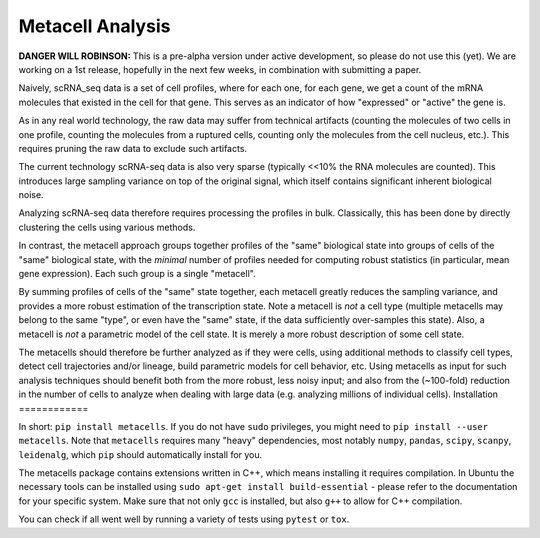 Metacell Analysis
=================

**DANGER WILL ROBINSON:** This is a pre-alpha version under active development, so please do not use
this (yet). We are working on a 1st release, hopefully in the next few weeks, in combination with
submitting a paper.

Naively, scRNA_seq data is a set of cell profiles, where for each one, for each gene, we get a count
of the mRNA molecules that existed in the cell for that gene. This serves as an indicator of how
"expressed" or "active" the gene is.

As in any real world technology, the raw data may suffer from technical artifacts (counting the
molecules of two cells in one profile, counting the molecules from a ruptured cells, counting only
the molecules from the cell nucleus, etc.). This requires pruning the raw data to exclude such
artifacts.

The current technology scRNA-seq data is also very sparse (typically <<10% the RNA molecules are
counted). This introduces large sampling variance on top of the original signal, which itself
contains significant inherent biological noise.

Analyzing scRNA-seq data therefore requires processing the profiles in bulk. Classically, this has
been done by directly clustering the cells using various methods.

In contrast, the metacell approach groups together profiles of the "same" biological state into
groups of cells of the "same" biological state, with the *minimal* number of profiles needed for
computing robust statistics (in particular, mean gene expression). Each such group is a single
"metacell".

By summing profiles of cells of the "same" state together, each metacell greatly reduces the
sampling variance, and provides a more robust estimation of the transcription state. Note a metacell
is *not* a cell type (multiple metacells may belong to the same "type", or even have the "same"
state, if the data sufficiently over-samples this state). Also, a metacell is *not* a parametric
model of the cell state. It is merely a more robust description of some cell state.

The metacells should therefore be further analyzed as if they were cells, using additional methods
to classify cell types, detect cell trajectories and/or lineage, build parametric models for cell
behavior, etc. Using metacells as input for such analysis techniques should benefit both from the
more robust, less noisy input; and also from the (~100-fold) reduction in the number of cells to
analyze when dealing with large data (e.g. analyzing millions of individual cells).
Installation
============

In short: ``pip install metacells``. If you do not have ``sudo`` privileges, you might need to ``pip
install --user metacells``. Note that ``metacells`` requires many "heavy" dependencies, most notably
``numpy``, ``pandas``, ``scipy``, ``scanpy``, ``leidenalg``, which ``pip`` should automatically
install for you.

The metacells package contains extensions written in C++, which means installing it requires
compilation. In Ubuntu the necessary tools can be installed using ``sudo apt-get install
build-essential`` - please refer to the documentation for your specific system. Make sure that not
only ``gcc`` is installed, but also ``g++`` to allow for C++ compilation.

.. todo::

    Provide pre-build wheel binaries, especially for the unfortunates using Windows.

You can check if all went well by running a variety of tests using ``pytest`` or ``tox``.
